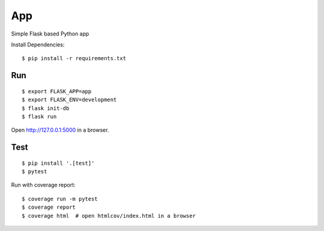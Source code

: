 App
======

Simple Flask based Python app

Install Dependencies::

    $ pip install -r requirements.txt

Run
---

::

    $ export FLASK_APP=app
    $ export FLASK_ENV=development
    $ flask init-db
    $ flask run

Open http://127.0.0.1:5000 in a browser.


Test
----

::

    $ pip install '.[test]'
    $ pytest

Run with coverage report::

    $ coverage run -m pytest
    $ coverage report
    $ coverage html  # open htmlcov/index.html in a browser